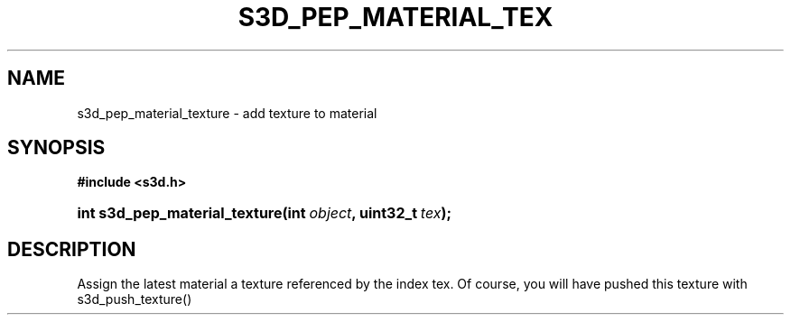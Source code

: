 .\"     Title: s3d_pep_material_texture
.\"    Author:
.\" Generator: DocBook XSL Stylesheets
.\"
.\"    Manual:
.\"    Source:
.\"
.TH "S3D_PEP_MATERIAL_TEX" "3" "" "" ""
.\" disable hyphenation
.nh
.\" disable justification (adjust text to left margin only)
.ad l
.SH "NAME"
s3d_pep_material_texture \- add texture to material
.SH "SYNOPSIS"
.sp
.ft B
.nf
#include <s3d\&.h>
.fi
.ft
.HP 29
.BI "int s3d_pep_material_texture(int\ " "object" ", uint32_t\ " "tex" ");"
.SH "DESCRIPTION"
.PP
Assign the latest material a texture referenced by the index tex\&. Of course, you will have pushed this texture with s3d_push_texture()

